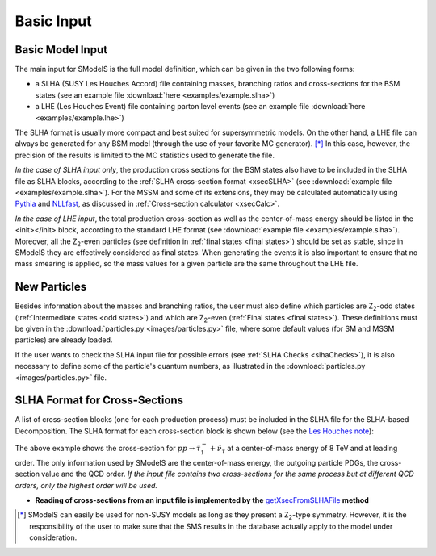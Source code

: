 .. index:: Basic Input

.. _basicInput:

Basic Input
===========

Basic Model Input
-----------------
The main input for SModelS is the full model definition, which can be
given in the two following forms:

* a SLHA (SUSY Les Houches Accord) file containing masses, branching ratios and cross-sections for the BSM states
  (see an example file :download:`here <examples/example.slha>`)
* a LHE (Les Houches Event) file containing parton level events
  (see an example file :download:`here <examples/example.lhe>`)

The SLHA format is usually more compact and best suited for supersymmetric models. On the other hand, a LHE file can always
be generated for any BSM model (through the use of your favorite MC generator). [*]_ In this case, however,
the precision of the results is limited to the MC statistics used to generate the file.

*In the case of SLHA input only*, the production cross sections for the BSM states also have to be included
in the SLHA file as SLHA blocks, according to the :ref:`SLHA cross-section format <xsecSLHA>` 
(see :download:`example file <examples/example.slha>`).
For the MSSM and some of its extensions, they may
be calculated automatically using `Pythia <http://home.thep.lu.se/~torbjorn/Pythia.html>`_ 
and `NLLfast <http://pauli.uni-muenster.de/~akule_01/nllwiki/index.php/NLL-fast>`_, 
as discussed in :ref:`Cross-section calculator <xsecCalc>`.

*In the case of LHE input*, the total production cross-section as well as 
the center-of-mass energy should be listed in the <init></init> block, according to the standard LHE format
(see :download:`example file <examples/example.slha>`).
Moreover, all the Z\ :sub:`2`-even particles (see definition in :ref:`final states <final states>`) should be set as stable, since
in SModelS they are effectively considered as final states.
When generating the events it is also important to ensure that no mass smearing is applied, so the mass
values for a given particle are the same throughout the LHE file.

.. _newParticles:

New Particles
-------------

Besides information about the masses and branching ratios, the user must also define
which particles are Z\ :sub:`2`-odd states (:ref:`Intermediate states <odd states>`) 
and which are Z\ :sub:`2`-even (:ref:`Final states <final states>`).
These definitions must be given in the :download:`particles.py <images/particles.py>` file,
where some default values (for SM and MSSM particles)
are already loaded.


If the user wants to check the SLHA input file for possible errors (see :ref:`SLHA Checks <slhaChecks>`), 
it is also necessary to define some of the particle's quantum numbers, as illustrated in
the :download:`particles.py <images/particles.py>` file.

.. _xsecSLHA:


SLHA Format for Cross-Sections
------------------------------

A list of cross-section blocks (one for each production process)
must be included in the SLHA file for the SLHA-based Decomposition. 
The SLHA format for each cross-section block is shown below
(see the `Les Houches note <http://phystev.cnrs.fr/wiki/2013:groups:tools:slha>`_):

.. _xsecblock:

.. image:: images/xsecBlock.png
   :width: 100% 

The above example shows the cross-section for :math:`pp \rightarrow \tilde{\tau}_1^- + \tilde{\nu}_{\tau}`
at a center-of-mass energy of 8 TeV and at leading order.
The only information used by SModelS are the center-of-mass energy, the outgoing particle PDGs, the cross-section value
and the QCD order. *If the input file contains two cross-sections for the same process  but at different QCD orders, only 
the highest order will be used.*

* **Reading of cross-sections from an input file is
  implemented by the** `getXsecFromSLHAFile <../../../documentation/build/html/theory.html#theory.crossSection.getXsecFromSLHAFile>`_ **method** 

  
.. [*] SModelS can easily be used for non-SUSY models as long as they present a  Z\ :sub:`2`-type symmetry.
   However, it is the responsibility of the user to make sure that the SMS results
   in the database actually apply to the model under consideration.
